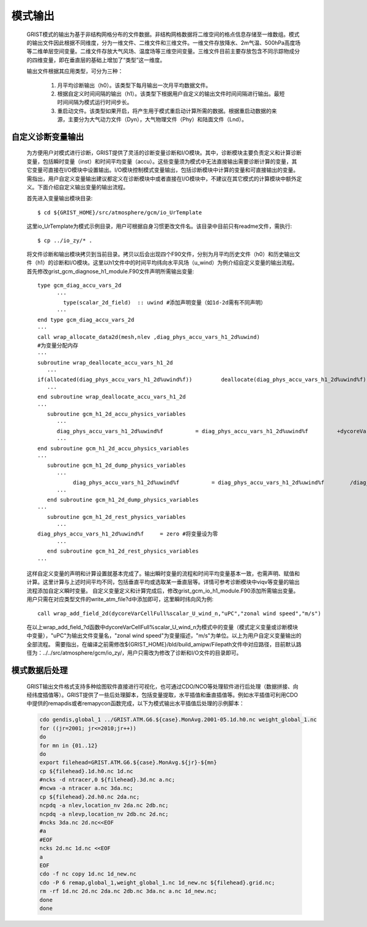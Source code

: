 模式输出
=================
  GRIST模式的输出为基于非结构网格分布的文件数据。非结构网格数据将二维空间的格点信息存储至一维数组。模式的输出文件因此根据不同维度，分为一维文件、二维文件和三维文件。一维文件存放降水、2m气温、500hPa高度场等二维单层空间变量。二维文件存放大气风场、温度场等三维空间变量。三维文件目前主要存放包含不同示踪物成分的四维变量，即在垂直层的基础上增加了“类型”这一维度。

  输出文件根据其应用类型，可分为三种：

    1. 月平均诊断输出（h0）。该类型下每月输出一次月平均数据文件。
    2. 根据自定义时间间隔的输出（h1）。该类型下根据用户自定义的输出文件时间间隔进行输出。最短时间间隔为模式运行时间步长。
    3. 重启动文件。该类型如果开启，将产生用于模式重启动计算所需的数据。根据重启动数据的来源，主要分为大气动力文件（Dyn），大气物理文件（Phy）和陆面文件（Lnd）。

自定义诊断变量输出
------------------
  为方便用户对模式进行诊断，GRIST提供了灵活的诊断变量诊断和I/O模块。其中，诊断模块主要负责定义和计算诊断变量，包括瞬时变量（inst）和时间平均变量（accu）。这些变量须为模式中无法直接输出需要诊断计算的变量，其它变量可直接在I/O模块中设置输出。I/O模块控制模式变量输出，包括诊断模块中计算的变量和可直接输出的变量。需指出，用户自定义变量输出建议都定义在诊断模块中或者直接在I/O模块中，不建议在其它模式的计算模块中额外定义。下面介绍自定义输出变量的输出流程。

  首先进入变量输出模块目录::

    $ cd ${GRIST_HOME}/src/atmosphere/gcm/io_UrTemplate

  这里io_UrTemplate为模式示例目录，用户可根据自身习惯更改文件名。该目录中目前只有readme文件，需执行::

    $ cp ../io_zy/* .

  将文件诊断和输出模块拷贝到当前目录。拷贝以后会出现四个F90文件，分别为月平均历史文件（h0）和历史输出文件（h1）的诊断和I/O模块。这里以h1文件中的时间平均纬向水平风场（u_wind）为例介绍自定义变量的输出流程。 
  首先修改grist_gcm_diagnose_h1_module.F90文件声明所需输出变量::

    type gcm_diag_accu_vars_2d
          ···
            type(scalar_2d_field)  :: uwind #添加声明变量（如1d-2d需有不同声明）
          ···
    end type gcm_diag_accu_vars_2d
    ···
    call wrap_allocate_data2d(mesh,nlev ,diag_phys_accu_vars_h1_2d%uwind)
    #为变量分配内存
    ···
    subroutine wrap_deallocate_accu_vars_h1_2d
       ···
    if(allocated(diag_phys_accu_vars_h1_2d%uwind%f))         deallocate(diag_phys_accu_vars_h1_2d%uwind%f) #如果为变量分配过内存，调用时删除内存
       ···
    end subroutine wrap_deallocate_accu_vars_h1_2d
    ···
       subroutine gcm_h1_2d_accu_physics_variables
          ···
          diag_phys_accu_vars_h1_2d%uwind%f          = diag_phys_accu_vars_h1_2d%uwind%f         +dycoreVarCellFull%scalar_U_wind_n%f #计算累计uwind
          ···
    end subroutine gcm_h1_2d_accu_physics_variables
    ···
       subroutine gcm_h1_2d_dump_physics_variables
          ···
               diag_phys_accu_vars_h1_2d%uwind%f          = diag_phys_accu_vars_h1_2d%uwind%f        /diag_phys_accu_vars_h1_2d%ncount #计算时间平均
          ···
       end subroutine gcm_h1_2d_dump_physics_variables
    ···
       subroutine gcm_h1_2d_rest_physics_variables
          ···
    diag_phys_accu_vars_h1_2d%uwind%f     = zero #将变量设为零
          ···
       end subroutine gcm_h1_2d_rest_physics_variables
    ···

  这样自定义变量的声明和计算设置就基本完成了。输出瞬时变量的流程和时间平均变量基本一致，也需声明、赋值和计算。这里计算与上述时间平均不同，包括垂直平均或选取某一垂直层等。详情可参考诊断模块中viqv等变量的输出流程添加自定义瞬时变量。
  自定义变量定义和计算完成后，修改grist_gcm_io_h1_module.F90添加所需输出变量。用户只需在对应类型文件的write_atm_file?d中添加即可，这里瞬时纬向风为例::
    call wrap_add_field_2d(dycoreVarCellFull%scalar_U_wind_n,"uPC","zonal wind speed","m/s")

  在以上wrap_add_field_?d函数中dycoreVarCellFull%scalar_U_wind_n为模式中的变量（模式定义变量或诊断模块中变量），"uPC"为输出文件变量名，"zonal wind speed"为变量描述，"m/s"为单位。以上为用户自定义变量输出的全部流程。
  需要指出，在编译之前需修改${GRIST_HOME}/bld/build_amipw/Filepath文件中对应路径，目前默认路径为：../../src/atmosphere/gcm/io_zy/，用户只需改为修改了诊断和I/O文件的目录即可。

模式数据后处理
------------------
  GRIST输出文件格式支持多种绘图软件直接进行可视化，也可通过CDO/NCO等处理软件进行后处理（数据拼接、向经纬度插值等）。GRIST提供了一些后处理脚本，包括变量提取，水平插值和垂直插值等。例如水平插值可利用CDO中提供的remapdis或者remapycon函数完成，以下为模式输出水平插值后处理的示例脚本：

  .. code-block:: bash

   cdo gendis,global_1 ../GRIST.ATM.G6.${case}.MonAvg.2001-05.1d.h0.nc weight_global_1.nc
   for ((jr=2001; jr<=2010;jr++))
   do
   for mn in {01..12}
   do
   export filehead=GRIST.ATM.G6.${case}.MonAvg.${jr}-${mn}
   cp ${filehead}.1d.h0.nc 1d.nc
   #ncks -d ntracer,0 ${filehead}.3d.nc a.nc;
   #ncwa -a ntracer a.nc 3da.nc;
   cp ${filehead}.2d.h0.nc 2da.nc;
   ncpdq -a nlev,location_nv 2da.nc 2db.nc;
   ncpdq -a nlevp,location_nv 2db.nc 2d.nc;
   #ncks 3da.nc 2d.nc<<EOF
   #a
   #EOF
   ncks 2d.nc 1d.nc <<EOF
   a
   EOF
   cdo -f nc copy 1d.nc 1d_new.nc
   cdo -P 6 remap,global_1,weight_global_1.nc 1d_new.nc ${filehead}.grid.nc;
   rm -rf 1d.nc 2d.nc 2da.nc 2db.nc 3da.nc a.nc 1d_new.nc;
   done
   done




